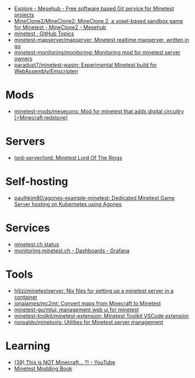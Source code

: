 :PROPERTIES:
:ID:       6904b2ed-bfc9-4485-aab1-28bdbec44b89
:END:
- [[https://git.minetest.land/explore/repos][Explore - Mesehub - Free software based Git service for Minetest projects]]
- [[https://git.minetest.land/MineClone2/MineClone2#target][MineClone2/MineClone2: MineClone 2, a voxel-based sandbox game for Minetest - MineClone2 - Mesehub]]
- [[https://github.com/topics/minetest][minetest · GitHub Topics]]
- [[https://github.com/minetest-mapserver/mapserver][minetest-mapserver/mapserver: Minetest realtime mapserver, written in go]]
- [[https://github.com/minetest-monitoring/monitoring][minetest-monitoring/monitoring: Monitoring mod for minetest server owners]]
- [[https://github.com/paradust7/minetest-wasm][paradust7/minetest-wasm: Experimental Minetest build for WebAssembly/Emscripten]]

* Mods
- [[https://github.com/minetest-mods/mesecons][minetest-mods/mesecons: Mod for minetest that adds digital circuitry [=Minecraft redstone]]]

* Servers
- [[https://github.com/lord-server/lord][lord-server/lord: Minetest Lord Of The Rings]]

* Self-hosting
- [[https://github.com/paulhkim80/agones-example-minetest][paulhkim80/agones-example-minetest: Dedicated Minetest Game Server hosting on Kubernetes using Agones]]

* Services
- [[https://status.minetest.ch/status/minetest][minetest.ch status]]
- [[https://monitoring.minetest.ch/d/hAmTEPLGk/startpage?orgId=1&refresh=10s][monitoring.minetest.ch - Dashboards - Grafana]]

* Tools
- [[https://github.com/hllizi/minetestserver/tree/main][hllizi/minetestserver: Nix files for setting up a minetest server in a container]]
- [[https://github.com/jonajames/mc2mt][jonajames/mc2mt: Convert maps from Minecraft to Minetest]]
- [[https://github.com/minetest-go/mtui][minetest-go/mtui: management web ui for minetest]]
- [[https://github.com/minetest-toolkit/minetest-extension][minetest-toolkit/minetest-extension: Minetest Toolkit VSCode extension]]
- [[https://github.com/ronoaldo/minetools][ronoaldo/minetools: Utilities for Minetest server management]]

* Learning

- [[https://www.youtube.com/watch?v=g6Fyav6FiIs&t=2s][(39) This is NOT Minecraft... ?! - YouTube]]
- [[https://rubenwardy.com/minetest_modding_book/en/index.html][Minetest Modding Book]]
